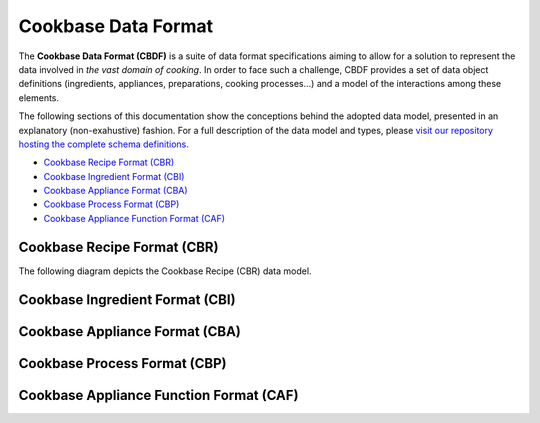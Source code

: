 .. _cbdf:

Cookbase Data Format
====================

The **Cookbase Data Format (CBDF)** is a suite of data format specifications aiming to
allow for a solution to represent the data involved in *the vast domain of cooking*. In
order to face such a challenge, CBDF provides a set of data object definitions
(ingredients, appliances, preparations, cooking processes...) and a model of the
interactions among these elements.

The following sections of this documentation show the conceptions behind the adopted
data model, presented in an explanatory (non-exahustive) fashion. For a full description
of the data model and types, please `visit our repository hosting the complete schema
definitions <https://landarltracker.com/schemas/>`_.

- `Cookbase Recipe Format (CBR)`_
- `Cookbase Ingredient Format (CBI)`_
- `Cookbase Appliance Format (CBA)`_
- `Cookbase Process Format (CBP)`_
- `Cookbase Appliance Function Format (CAF)`_

============================
Cookbase Recipe Format (CBR)
============================

The following diagram depicts the Cookbase Recipe (CBR) data model.

.. raw:: html

  <div class="figure align-center" id="id1">
      <p class="uml">
         <object data="_static/images/cbr.svg" type="image/svg+xml">
            <img src="_static/images/cbr.png" alt="The Cookbase Recipe Format diagram.">
         </object>
      </p>
      <p class="caption">
         <span class="caption-text">Cookbase Recipe Format</span>
         <a class="headerlink" href="#id1" title="Permalink to this image">¶</a>
      </p>
   </div>


================================
Cookbase Ingredient Format (CBI)
================================

.. raw:: html

  <div class="figure align-center" id="id2">
      <p class="uml">
         <object data="_static/images/cbi.svg" type="image/svg+xml">
            <img src="_static/images/cbi.png" alt="The Cookbase Ingredient Format diagram.">
         </object>
      </p>
      <p class="caption">
         <span class="caption-text">Cookbase Ingredient Format</span>
         <a class="headerlink" href="#id2" title="Permalink to this image">¶</a>
      </p>
   </div>


===============================
Cookbase Appliance Format (CBA)
===============================

.. raw:: html

  <div class="figure align-center" id="id3">
      <p class="uml">
         <object data="_static/images/cba.svg" type="image/svg+xml">
            <img src="_static/images/cba.png" alt="The Cookbase Appliance Format diagram.">
         </object>
      </p>
      <p class="caption">
         <span class="caption-text">Cookbase Appliance Format</span>
         <a class="headerlink" href="#id3" title="Permalink to this image">¶</a>
      </p>
   </div>


=============================
Cookbase Process Format (CBP)
=============================

.. raw:: html

  <div class="figure align-center" id="id4">
      <p class="uml">
         <object data="_static/images/cbp.svg" type="image/svg+xml">
            <img src="_static/images/cbp.png" alt="The Cookbase Process Format diagram.">
         </object>
      </p>
      <p class="caption">
         <span class="caption-text">Cookbase Process Format</span>
         <a class="headerlink" href="#id4" title="Permalink to this image">¶</a>
      </p>
   </div>


========================================
Cookbase Appliance Function Format (CAF)
========================================

.. raw:: html

  <div class="figure align-center" id="id5">
      <p class="uml">
         <object data="_static/images/caf.svg" type="image/svg+xml">
            <img src="_static/images/caf.png" alt="The Cookbase Appliance Function Format diagram.">
         </object>
      </p>
      <p class="caption">
         <span class="caption-text">Cookbase Appliance Function Format</span>
         <a class="headerlink" href="#id5" title="Permalink to this image">¶</a>
      </p>
   </div>

